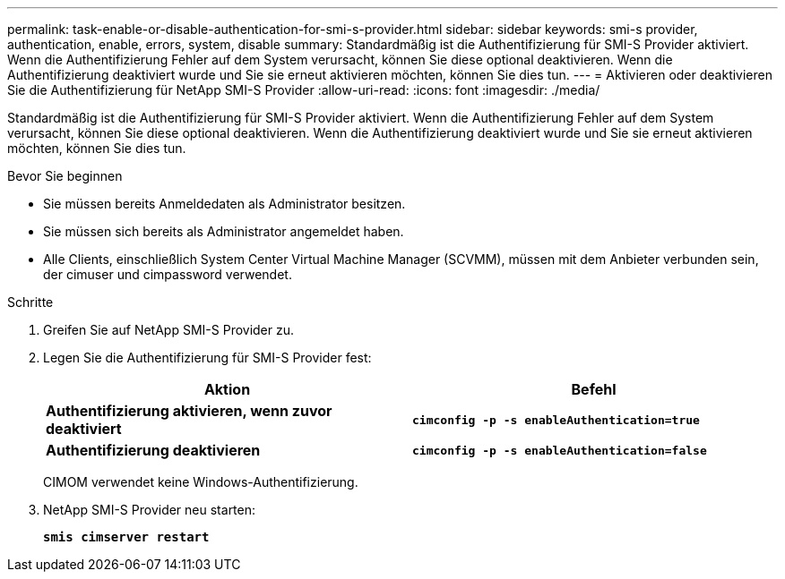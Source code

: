 ---
permalink: task-enable-or-disable-authentication-for-smi-s-provider.html 
sidebar: sidebar 
keywords: smi-s provider, authentication, enable, errors, system, disable 
summary: Standardmäßig ist die Authentifizierung für SMI-S Provider aktiviert. Wenn die Authentifizierung Fehler auf dem System verursacht, können Sie diese optional deaktivieren. Wenn die Authentifizierung deaktiviert wurde und Sie sie erneut aktivieren möchten, können Sie dies tun. 
---
= Aktivieren oder deaktivieren Sie die Authentifizierung für NetApp SMI-S Provider
:allow-uri-read: 
:icons: font
:imagesdir: ./media/


[role="lead"]
Standardmäßig ist die Authentifizierung für SMI-S Provider aktiviert. Wenn die Authentifizierung Fehler auf dem System verursacht, können Sie diese optional deaktivieren. Wenn die Authentifizierung deaktiviert wurde und Sie sie erneut aktivieren möchten, können Sie dies tun.

.Bevor Sie beginnen
* Sie müssen bereits Anmeldedaten als Administrator besitzen.
* Sie müssen sich bereits als Administrator angemeldet haben.
* Alle Clients, einschließlich System Center Virtual Machine Manager (SCVMM), müssen mit dem Anbieter verbunden sein, der cimuser und cimpassword verwendet.


.Schritte
. Greifen Sie auf NetApp SMI-S Provider zu.
. Legen Sie die Authentifizierung für SMI-S Provider fest:
+
[cols="2*"]
|===
| Aktion | Befehl 


 a| 
*Authentifizierung aktivieren, wenn zuvor deaktiviert*
 a| 
`*cimconfig -p -s enableAuthentication=true*`



 a| 
*Authentifizierung deaktivieren*
 a| 
`*cimconfig -p -s enableAuthentication=false*`

|===
+
CIMOM verwendet keine Windows-Authentifizierung.

. NetApp SMI-S Provider neu starten:
+
`*smis cimserver restart*`


